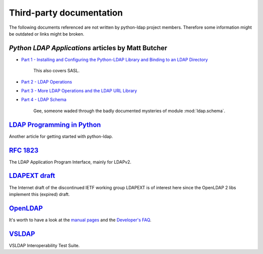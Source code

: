 Third-party documentation
=========================

The following documents referenced are not written by python-ldap project
members. Therefore some information might be outdated or links might be broken.


*Python LDAP Applications* articles by Matt Butcher
---------------------------------------------------

* `Part 1 - Installing and Configuring the Python-LDAP Library and Binding to an LDAP Directory <https://www.packtpub.com/article/installing-and-configuring-the-python-ldap-library-and-binding-to-an-ldap-directory>`_

    This also covers SASL.

* `Part 2 - LDAP Operations <https://www.packtpub.com/article/python-ldap-applications-ldap-opearations>`_
* `Part 3 - More LDAP Operations and the LDAP URL Library <https://www.packtpub.com/article/python-ldap-applications-more-ldap-operations-and-the-ldap-url-library>`_
* `Part 4 - LDAP Schema <https://www.packtpub.com/article/python-ldap-applications-ldap-schema>`_

    Gee, someone waded through the badly documented mysteries of module
    :mod:`ldap.schema`.


`LDAP Programming in Python <https://www.linuxjournal.com/article/6988>`_
-------------------------------------------------------------------------

Another article for getting started with python-ldap.



`RFC 1823 <https://tools.ietf.org/html/rfc1823>`_
-------------------------------------------------

The LDAP Application Program Interface, mainly for LDAPv2.



`LDAPEXT draft <https://tools.ietf.org/html/draft-ietf-ldapext-ldap-c-api>`_
----------------------------------------------------------------------------

The Internet draft of the discontinued IETF working group LDAPEXT is of
interest here since the OpenLDAP 2 libs implement this (expired) draft.


`OpenLDAP <https://www.openldap.org/>`_
---------------------------------------

It's worth to have a look at the
`manual pages <https://www.openldap.org/software/man.cgi?query=ldap>`_ and the
`Developer's FAQ <https://www.openldap.org/faq/data/cache/4.html>`_.


`VSLDAP <https://www.opengroup.org/openbrand/testing/checklist/guide/config_base.html>`_
----------------------------------------------------------------------------------------

VSLDAP Interoperability Test Suite.
